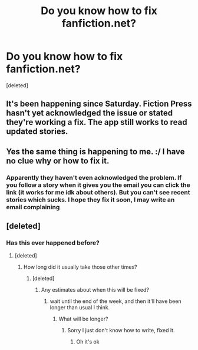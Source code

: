 #+TITLE: Do you know how to fix fanfiction.net?

* Do you know how to fix fanfiction.net?
:PROPERTIES:
:Score: 0
:DateUnix: 1604444532.0
:DateShort: 2020-Nov-04
:END:
[deleted]


** It's been happening since Saturday. Fiction Press hasn't yet acknowledged the issue or stated they're working a fix. The app still works to read updated stories.
:PROPERTIES:
:Author: Welfycat
:Score: 4
:DateUnix: 1604446274.0
:DateShort: 2020-Nov-04
:END:


** Yes the same thing is happening to me. :/ I have no clue why or how to fix it.
:PROPERTIES:
:Author: First-NameLast-Name
:Score: 1
:DateUnix: 1604444802.0
:DateShort: 2020-Nov-04
:END:

*** Apparently they haven't even acknowledged the problem. If you follow a story when it gives you the email you can click the link (it works for me idk about others). But you can't see recent stories which sucks. I hope they fix it soon, I may write an email complaining
:PROPERTIES:
:Author: Kyliems1010
:Score: 1
:DateUnix: 1604445052.0
:DateShort: 2020-Nov-04
:END:


** [deleted]
:PROPERTIES:
:Score: 1
:DateUnix: 1604445625.0
:DateShort: 2020-Nov-04
:END:

*** Has this ever happened before?
:PROPERTIES:
:Author: Kyliems1010
:Score: 1
:DateUnix: 1604446588.0
:DateShort: 2020-Nov-04
:END:

**** [deleted]
:PROPERTIES:
:Score: 2
:DateUnix: 1604446838.0
:DateShort: 2020-Nov-04
:END:

***** How long did it usually take those other times?
:PROPERTIES:
:Author: Kyliems1010
:Score: 1
:DateUnix: 1604447254.0
:DateShort: 2020-Nov-04
:END:

****** [deleted]
:PROPERTIES:
:Score: 1
:DateUnix: 1604450207.0
:DateShort: 2020-Nov-04
:END:

******* Any estimates about when this will be fixed?
:PROPERTIES:
:Author: Kyliems1010
:Score: 1
:DateUnix: 1604451875.0
:DateShort: 2020-Nov-04
:END:

******** wait until the end of the week, and then it'll have been longer than usual I think.
:PROPERTIES:
:Author: White_fri2z
:Score: 1
:DateUnix: 1604523933.0
:DateShort: 2020-Nov-05
:END:

********* What will be longer?
:PROPERTIES:
:Author: Kyliems1010
:Score: 1
:DateUnix: 1604524162.0
:DateShort: 2020-Nov-05
:END:

********** Sorry I just don't know how to write, fixed it.
:PROPERTIES:
:Author: White_fri2z
:Score: 1
:DateUnix: 1604530429.0
:DateShort: 2020-Nov-05
:END:

*********** Oh it's ok
:PROPERTIES:
:Author: Kyliems1010
:Score: 1
:DateUnix: 1604530789.0
:DateShort: 2020-Nov-05
:END:
